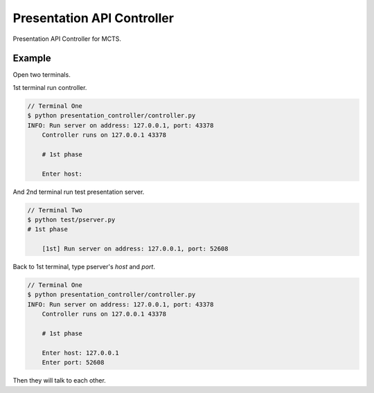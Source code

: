 Presentation API Controller
===========================

Presentation API Controller for MCTS.


Example
-------

Open two terminals.

1st terminal run controller.

.. code-block:: bash

    // Terminal One
    $ python presentation_controller/controller.py
    INFO: Run server on address: 127.0.0.1, port: 43378
	Controller runs on 127.0.0.1 43378

	# 1st phase

	Enter host:


And 2nd terminal run test presentation server.

.. code-block:: bash

    // Terminal Two
    $ python test/pserver.py
    # 1st phase

	[1st] Run server on address: 127.0.0.1, port: 52608


Back to 1st terminal, type pserver's `host` and `port`.

.. code-block:: bash

    // Terminal One
    $ python presentation_controller/controller.py
    INFO: Run server on address: 127.0.0.1, port: 43378
	Controller runs on 127.0.0.1 43378

	# 1st phase

	Enter host: 127.0.0.1
	Enter port: 52608


Then they will talk to each other.
